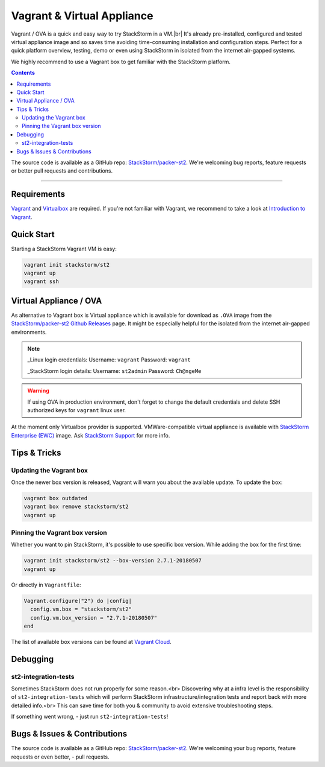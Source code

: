Vagrant & Virtual Appliance
============================

Vagrant / OVA is a quick and easy way to try StackStorm in a VM.|br|
It's already pre-installed, configured and tested virtual appliance image and so saves time avoiding
time-consuming installation and configuration steps. Perfect for a quick platform overview,
testing, demo or even using StackStorm in isolated from the internet air-gapped systems.

We highly recommend to use a Vagrant box to get familiar with the StackStorm platform.

.. contents:: Contents
   :local:

The source code is available as a GitHub repo:
`StackStorm/packer-st2 <https://github.com/StackStorm/packer-st2>`_.
We're welcoming bug reports, feature requests or better pull requests and contributions.

---------------------------

Requirements
------------
`Vagrant <https://www.vagrantup.com/>`_ and `Virtualbox <https://www.virtualbox.org/>`_ are required.
If you're not familiar with Vagrant, we recommend to take a look at `Introduction to Vagrant <https://www.vagrantup.com/intro/index.html>`_.

Quick Start
-----------
Starting a StackStorm Vagrant VM is easy:

.. code-block:: bash

  vagrant init stackstorm/st2
  vagrant up
  vagrant ssh


Virtual Appliance / OVA
-----------------------
As alternative to Vagrant box is Virtual appliance which is available for download as ``.OVA``
image from the `StackStorm/packer-st2 Github Releases <https://github.com/StackStorm/packer-st2/releases>`_
page. It might be especially helpful for the isolated from the internet air-gapped environments.

.. note::

    _Linux login credentials:
    Username: ``vagrant``
    Password: ``vagrant``

    _StackStorm login details:
    Username: ``st2admin``
    Password: ``Ch@ngeMe``

.. warning::

    If using OVA in production environment, don't forget to change the default credentials
    and delete SSH authorized keys for ``vagrant`` linux user.


At the moment only Virtualbox provider is supported. VMWare-compatible virtual appliance is
available with `StackStorm Enterprise (EWC) <https://stackstorm.com/#product>`_ image.
Ask `StackStorm Support <support@stackstorm.com>`_ for more info.


Tips & Tricks
-------------

Updating the Vagrant box
~~~~~~~~~~~~~~~~~~~~~~~~
Once the newer box version is released, Vagrant will warn you about the available update.
To update the box:

.. code-block:: bash

    vagrant box outdated
    vagrant box remove stackstorm/st2
    vagrant up


Pinning the Vagrant box version
~~~~~~~~~~~~~~~~~~~~~~~~~~~~~~~
Whether you want to pin StackStorm, it's possible to use specific box version.
While adding the box for the first time:

.. code-block:: bash

    vagrant init stackstorm/st2 --box-version 2.7.1-20180507
    vagrant up

Or directly in ``Vagrantfile``:

.. code-block:: ruby

    Vagrant.configure("2") do |config|
      config.vm.box = "stackstorm/st2"
      config.vm.box_version = "2.7.1-20180507"
    end

The list of available box versions can be found at `Vagrant Cloud <https://app.vagrantup.com/stackstorm/boxes/st2>`_.


Debugging
---------
st2-integration-tests
~~~~~~~~~~~~~~~~~~~~~
Sometimes StackStorm does not run properly for some reason.<br>
Discovering why at a infra level is the responsibility of ``st2-integration-tests`` which will
perform StackStorm infrastructure/integration tests and report back with more detailed info.<br>
This can save time for both you & community to avoid extensive troubleshooting steps.

If something went wrong, - just run ``st2-integration-tests``!

Bugs & Issues & Contributions
-----------------------------
The source code is available as a GitHub repo:
`StackStorm/packer-st2 <https://github.com/StackStorm/packer-st2>`_.
We're welcoming your bug reports, feature requests or even better, - pull requests.

